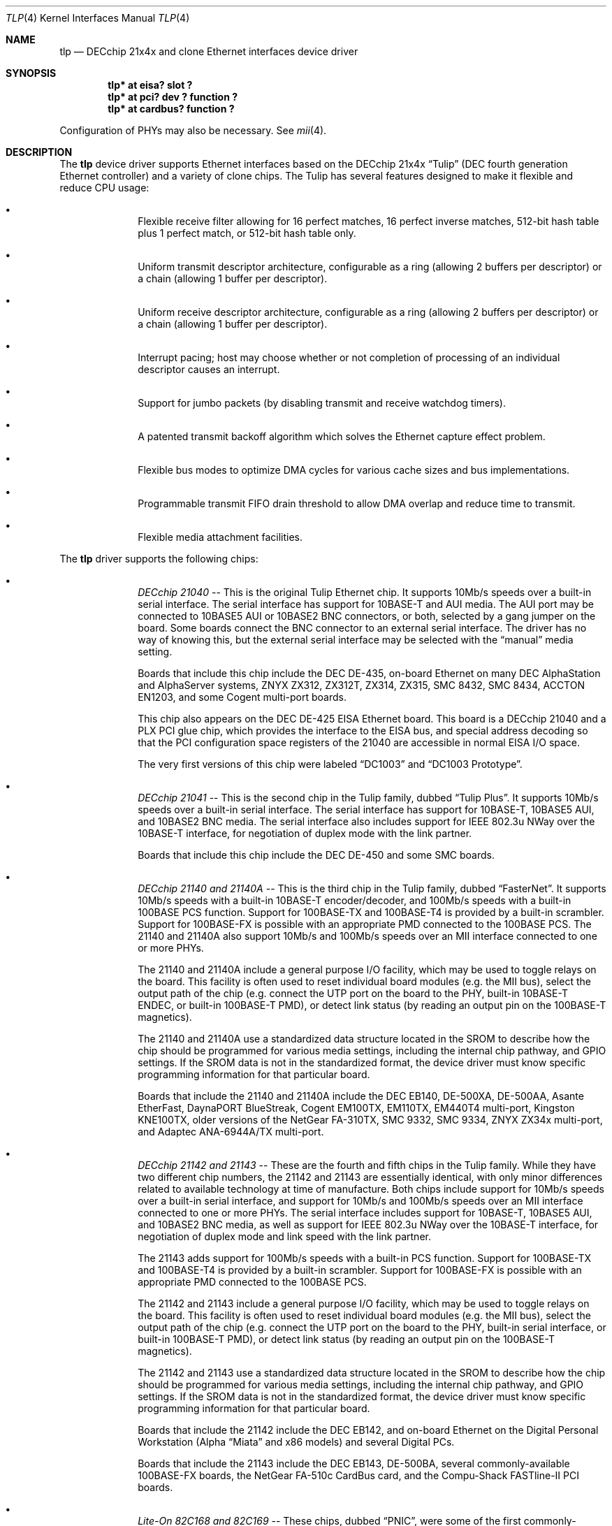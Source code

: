 .\"	$NetBSD: tlp.4,v 1.24 2006/06/17 04:58:14 reed Exp $
.\"
.\" Copyright (c) 1999-2006 The NetBSD Foundation, Inc.
.\" All rights reserved.
.\"
.\" This code is derived from software contributed to The NetBSD Foundation
.\" by Jason R. Thorpe of the Numerical Aerospace Simulation Facility,
.\" NASA Ames Research Center.
.\"
.\" Redistribution and use in source and binary forms, with or without
.\" modification, are permitted provided that the following conditions
.\" are met:
.\" 1. Redistributions of source code must retain the above copyright
.\"    notice, this list of conditions and the following disclaimer.
.\" 2. Redistributions in binary form must reproduce the above copyright
.\"    notice, this list of conditions and the following disclaimer in the
.\"    documentation and/or other materials provided with the distribution.
.\"
.\" THIS SOFTWARE IS PROVIDED BY THE NETBSD FOUNDATION, INC. AND CONTRIBUTORS
.\" ``AS IS'' AND ANY EXPRESS OR IMPLIED WARRANTIES, INCLUDING, BUT NOT LIMITED
.\" TO, THE IMPLIED WARRANTIES OF MERCHANTABILITY AND FITNESS FOR A PARTICULAR
.\" PURPOSE ARE DISCLAIMED.  IN NO EVENT SHALL THE FOUNDATION OR CONTRIBUTORS
.\" BE LIABLE FOR ANY DIRECT, INDIRECT, INCIDENTAL, SPECIAL, EXEMPLARY, OR
.\" CONSEQUENTIAL DAMAGES (INCLUDING, BUT NOT LIMITED TO, PROCUREMENT OF
.\" SUBSTITUTE GOODS OR SERVICES; LOSS OF USE, DATA, OR PROFITS; OR BUSINESS
.\" INTERRUPTION) HOWEVER CAUSED AND ON ANY THEORY OF LIABILITY, WHETHER IN
.\" CONTRACT, STRICT LIABILITY, OR TORT (INCLUDING NEGLIGENCE OR OTHERWISE)
.\" ARISING IN ANY WAY OUT OF THE USE OF THIS SOFTWARE, EVEN IF ADVISED OF THE
.\" POSSIBILITY OF SUCH DAMAGE.
.\"
.Dd March 26, 2006
.Dt TLP 4
.Os
.Sh NAME
.Nm tlp
.Nd DECchip 21x4x and clone Ethernet interfaces device driver
.Sh SYNOPSIS
.Cd "tlp* at eisa? slot ?"
.Cd "tlp* at pci? dev ? function ?"
.Cd "tlp* at cardbus? function ?"
.Pp
Configuration of PHYs may also be necessary.
See
.Xr mii 4 .
.Sh DESCRIPTION
The
.Nm
device driver supports Ethernet interfaces based on the DECchip 21x4x
.Dq Tulip
(DEC fourth generation Ethernet controller) and a variety of clone chips.
The Tulip has several features designed to make it flexible and reduce
CPU usage:
.Bl -bullet -offset indent
.It
Flexible receive filter allowing for 16 perfect matches, 16 perfect
inverse matches, 512-bit hash table plus 1 perfect match, or
512-bit hash table only.
.It
Uniform transmit descriptor architecture, configurable as a ring (allowing
2 buffers per descriptor) or a chain (allowing 1 buffer per descriptor).
.It
Uniform receive descriptor architecture, configurable as a ring (allowing
2 buffers per descriptor) or a chain (allowing 1 buffer per descriptor).
.It
Interrupt pacing; host may choose whether or not completion of processing of
an individual descriptor causes an interrupt.
.It
Support for jumbo packets (by disabling transmit and receive watchdog
timers).
.It
A patented transmit backoff algorithm which solves the Ethernet capture
effect problem.
.It
Flexible bus modes to optimize DMA cycles for various cache sizes and
bus implementations.
.It
Programmable transmit FIFO drain threshold to allow DMA overlap and reduce
time to transmit.
.It
Flexible media attachment facilities.
.El
.Pp
The
.Nm
driver supports the following chips:
.Bl -bullet -offset indent
.It
.Em DECchip 21040
-- This is the original Tulip Ethernet chip.
It supports 10Mb/s speeds over a built-in serial interface.
The serial interface has support for 10BASE-T and AUI media.
The AUI port may be connected to 10BASE5 AUI or 10BASE2 BNC
connectors, or both, selected by a gang jumper on the board.
Some boards connect the BNC connector to an external serial interface.
The driver has no way of knowing this, but the external
serial interface may be selected with the
.Dq manual
media setting.
.Pp
Boards that include this chip include the DEC DE-435, on-board Ethernet on
many DEC AlphaStation and AlphaServer systems, ZNYX ZX312, ZX312T,
ZX314, ZX315, SMC 8432, SMC 8434, ACCTON EN1203, and some Cogent
multi-port boards.
.Pp
This chip also appears on the DEC DE-425 EISA Ethernet board.
This board is a DECchip 21040 and a PLX PCI glue chip, which provides
the interface to the EISA bus, and special address decoding so that
the PCI configuration space registers of the 21040 are accessible
in normal EISA I/O space.
.Pp
The very first versions of this chip were labeled
.Dq DC1003
and
.Dq DC1003 Prototype .
.It
.Em DECchip 21041
-- This is the second chip in the Tulip family, dubbed
.Dq Tulip Plus .
It supports 10Mb/s speeds over a built-in serial interface.
The serial interface has support for 10BASE-T, 10BASE5 AUI, and
10BASE2 BNC media.
The serial interface also includes support for IEEE 802.3u NWay over
the 10BASE-T interface, for negotiation of duplex mode with the link
partner.
.Pp
Boards that include this chip include the DEC DE-450 and some SMC boards.
.It
.Em DECchip 21140 and 21140A
-- This is the third chip in the Tulip family, dubbed
.Dq FasterNet .
It supports 10Mb/s speeds with a built-in 10BASE-T encoder/decoder,
and 100Mb/s speeds with a built-in 100BASE PCS function.
Support for 100BASE-TX and 100BASE-T4 is provided by a built-in
scrambler.
Support for 100BASE-FX is possible with an appropriate PMD connected
to the 100BASE PCS.
The 21140 and 21140A also support 10Mb/s and
100Mb/s speeds over an MII interface connected to one or more PHYs.
.Pp
The 21140 and 21140A include a general purpose I/O facility, which
may be used to toggle relays on the board.
This facility is often used to reset individual board modules (e.g.
the MII bus), select the output path of the chip (e.g. connect the
UTP port on the board to the PHY, built-in 10BASE-T ENDEC, or
built-in 100BASE-T PMD), or detect link status (by reading an output
pin on the 100BASE-T magnetics).
.Pp
The 21140 and 21140A use a standardized data structure located in
the SROM to describe how the chip should be programmed for various
media settings, including the internal chip pathway, and GPIO settings.
If the SROM data is not in the standardized format, the device driver
must know specific programming information for that particular board.
.Pp
Boards that include the 21140 and 21140A include the DEC EB140, DE-500XA,
DE-500AA, Asante EtherFast, DaynaPORT BlueStreak, Cogent EM100TX, EM110TX,
EM440T4 multi-port, Kingston KNE100TX, older versions of the NetGear FA-310TX,
SMC 9332, SMC 9334, ZNYX ZX34x multi-port, and Adaptec ANA-6944A/TX multi-port.
.It
.Em DECchip 21142 and 21143
-- These are the fourth and fifth chips in the Tulip family.
While they have two different chip numbers, the 21142 and 21143
are essentially identical, with only minor differences related to
available technology at time of manufacture.
Both chips include support for 10Mb/s speeds over a built-in serial
interface, and support for 10Mb/s and 100Mb/s speeds over an MII
interface connected to one or more PHYs.
The serial interface includes support for 10BASE-T, 10BASE5 AUI,
and 10BASE2 BNC media, as well as support for IEEE 802.3u NWay over
the 10BASE-T interface, for negotiation of duplex mode and link
speed with the link partner.
.Pp
The 21143 adds support for 100Mb/s speeds with a built-in
PCS function.
Support for 100BASE-TX and 100BASE-T4 is provided by
a built-in scrambler.
Support for 100BASE-FX is possible with an
appropriate PMD connected to the 100BASE PCS.
.Pp
The 21142 and 21143 include a general purpose I/O facility, which
may be used to toggle relays on the board.
This facility is often used to reset individual board modules (e.g.
the MII bus), select the output path of the chip (e.g. connect the
UTP port on the board to the PHY, built-in serial interface, or
built-in 100BASE-T PMD), or detect link status (by reading an output
pin on the 100BASE-T magnetics).
.Pp
The 21142 and 21143 use a standardized data structure located in
the SROM to describe how the chip should be programmed for various
media settings, including the internal chip pathway, and GPIO settings.
If the SROM data is not in the standardized format, the device driver
must know specific programming information for that particular board.
.Pp
Boards that include the 21142 include the DEC EB142, and on-board Ethernet
on the Digital Personal Workstation (Alpha
.Dq Miata
and x86 models) and several Digital PCs.
.Pp
Boards that include the 21143 include the DEC EB143, DE-500BA, several
commonly-available 100BASE-FX boards, the NetGear FA-510c CardBus
card, and the Compu-Shack FASTline-II PCI boards.
.It
.Em Lite-On 82C168 and 82C169
-- These chips, dubbed
.Dq PNIC ,
were some of the first commonly-available Tulip clones,
appearing on low-cost boards when it became difficult for board
vendors to obtain DECchip 21140A parts.
They include support for 10Mb/s speeds over a built-in 10BASE-T
encoder/decoder, and 100Mb/s speeds over a built-in PCS function.
Support for 100BASE-TX and 100BASE-T4 is provided by a built-in
scrambler and transceiver module.
The transceiver module also includes support for NWay,
for negotiating duplex mode and link speed with the link partner.
These chips also include support for 10Mb/s and 100Mb/s speeds over
and MII interface connected to one or more PHYs.
.Pp
These chips also include a GPIO facility, although it is programmed
differently than the 21140's.
.Pp
Unfortunately, these chips seem to be plagued by two unfortunate
hardware bugs: in some situations, the receive logic incorrectly
dumps the entire transmit FIFO into the receive chain, rather
than a single Ethernet frame, and the DMA engines appear to be
substandard; they must be run in store-and-forward mode, and
occasionally fail to upload the filter setup frame.
.Pp
Boards that include the 82C168 and 82C169 include the newer NetGear
FA-310TX, the Kingston KNE110TX, and some older LinkSys LNE100TX boards.
.It
.Em Macronix 98713, 98713A, 98715, 98715A, and 98725
-- Of all the clones, these chips, dubbed
.Dq PMAC ,
are the best.
They are very close clones of their respective
originals, with the exception of some slight programming magic
necessary to work around an apparent hardware bug.
.Pp
The 98713 is a DECchip 21140A clone.
It includes all of the 21140A's features, and uses the same SROM
data format.
.Pp
The 98713A is a half-clone of the DECchip 21143.
It has support for serial, PCS, and MII media.
The serial interface has a built-in NWay function.
However, the 98713A does not have a GPIO facility, and,
as a result, usually does not use the same SROM format as the 21143 (no
need for GPIO programming information).
.Pp
The 98715, 98715A, and 98725 are more 21143-like, but lack the GPIO
facility and MII.
These chips also support ACPI power management.
.Pp
Boards that include the Macronix chips include some SVEC boards,
some SOHOWare boards, and the Compex RL100TX.
.It
.Em Lite-On/Macronix 82C115
-- This chip, dubbed the
.Dq PNIC-II ,
was co-designed by Lite-On and Macronix.
It is almost identical to the Macronix 98725, with a few exceptions:
it has Wake-On-LAN support, uses a 128-bit receive filter hash
table, and supports IEEE 802.3x flow control.
.Pp
Boards that include the 82C115 include the newer LinkSys (Version 2)
LNE100TX boards.
.It
.Em Winbond 89C840F
-- This chip is a very low-end barely-a-clone of the 21140.
It supports 10Mb/s and 100Mb/s speeds over an MII interface only,
and has several programming differences from the 21140.
.Pp
The receive filter is completely different: it supports only a single
perfect match, and has only a 64-bit multicast filter hash table.
The receive filter is programmed using special registers rather
than the standard Tulip setup frame.
.Pp
This chip is also plagued by a terrible DMA engine.
The chip must be run in store-and-forward mode or it will often
transmit garbage onto the wire.
.Pp
Interrupt pacing is also less flexible on the chip.
.Pp
Boards that include the 89C940F include the Complex RL100ATX,
some Unicom 10/100 boards, and several no-name 10/100 boards.
.It
.Em ADMtek AL981
-- This chip is a low cost, single-chip (sans magnetics) 10/100 Ethernet
implementation.
It supports 10Mb/s and 100Mb/s speeds over an internal PHY.
There is no generic MII bus; instead the IEEE 802.3u-compliant PHY
is accessed via special registers on the chip.
This chip also supports Wake-On-LAN and IEEE 802.3x flow control.
.Pp
The receive filter on the AL981 is completely different: it supports only
a single perfect match, and has only a 64-bit multicast filter hash table.
The receive filter is programmed using special registers rather than the
standard Tulip setup frame.
.Pp
This chip also supports ACPI power management.
.Pp
A list of boards which include the AL981 is not yet available.
.Pp
Support for the AL981 has not yet been tested.
If you have a board
which uses this chip, please contact the author (listed below).
.It
.Em Xircom X3201-3
-- This chip is a CardBus 21143 clone with a loosely-coupled modem
function (the modem is on a separate CardBus function, but the MAC
portion includes a shadow of its interrupt status).
Media is provided
by an IEEE 802.3u-compliant PHY connected to an MII interface.
These chips have no SROM; instead, the MAC address must be obtained
from the card's CIS information.
Unlike most other Tulip-like chips, the X3201-3
requires that transmit buffers be aligned to a 4-byte boundary.
This virtually ensures that each outgoing packet must be copied
into an aligned buffer, since the Ethernet header is 14 bytes long.
.Pp
This chip also supports ACPI power management.
.Pp
This chip is found in Xircom RealPort(tm) 10/100 CardBus Ethernet/Modem
cards, as well as some Intel OEM'd RealPort(tm) and IBM Etherjet cards.
.It
.Em Davicom DM9102 and DM9102A
-- These chips are 21104A-like with a few minor exceptions.
Media is provided by an internal IEEE 802.3u-compliant PHY accessed
as if it were connected to a normal MII interface.
The DM9102A also provides an external MII interface, to which a
HomePNA 1 PHY is typically connected.
The DM9102A also includes support for CardBus.
.Pp
This chip also supports ACPI power management and Wake-On-LAN.
.Pp
A complete list of boards with the DM9102 and DM9102A is not available.
However, the DM9102 is often found on PC motherboards that include a
built-in Ethernet interface.
.It
.Em ASIX AX88140A and AX88141
-- These chips are 21143-like with some exceptions.
Media is proved by an internal IEEE 802.3u-compliant PHY connected to
an MII interface.
Unlike most other Tulip-like chips, AX88140A and AX88141 both require
that the transmit buffers be aligned to a 4-byte boundary.
.Pp
It has a specific broadcast bit.
.Pp
This chip also supports ACPI power management.
.Pp
A list of boards which include the AX88140A or the AX88141 is not
yet available.
.It
.Em Conexant RS7112 (LANfinity)
-- These chips are 21143 clones with coupled modem function.
Media is provided
by an IEEE 802.3u-compliant PHY connected to an MII interface.
.Pp
A list of boards which include the RS7112 is not yet available.
.El
.Sh MEDIA SELECTION
Media selection done using
.Xr ifconfig 8
using the standard
.Xr ifmedia 4
mechanism.
Refer to those manual pages for more information.
.\" .Sh DIAGNOSTICS
.\" XXX too be done.
.Sh SEE ALSO
.Xr arp 4 ,
.Xr eisa 4 ,
.Xr ifmedia 4 ,
.Xr mii 4 ,
.Xr netintro 4 ,
.Xr pci 4 ,
.Xr ifconfig 8
.Rs
.%T "DECchip 21040 Ethernet LAN Controller for PCI Hardware Reference Manual"
.%D May 1994
.%A Digital Equipment Corporation
.%O Order Number EC-N0752-72
.Re
.Rs
.%T "DECchip 21041 PCI Ethernet LAN Controller Hardware Reference Manual"
.%N Preliminary
.%D April 1995
.%A Digital Equipment Corporation
.%O Order Number EC-QAWXA-TE
.Re
.Rs
.%T "DECchip 21041 DC1017-BA Errata"
.%N Revision 1.0
.%D April 27, 1995
.%A Digital Equipment Corporation
.%O Order Number EC-QD2MA-TE
.Re
.Rs
.%T "DECchip 21140 PCI Fast Ethernet LAN Controller Hardware Reference Manual"
.%N Supersedes EC-Q0CA-TE
.%D May 1995
.%A Digital Equipment Corporation
.%O Order Number EC-Q0CB-TE
.Re
.Rs
.%T "DECchip 21140A PCI Fast Ethernet LAN Controller Hardware Reference Manual"
.%N Supersedes EC-QN7NA-TE, EC-QN7NB-TE
.%D January 1996
.%A Digital Equipment Corporation
.%O Order Number EC-QN7NC-TE
.Re
.Rs
.%T "21143 PCI/CardBus 10/100Mb/s Ethernet LAN Controller Hardware Reference Manual"
.%N Revision 1.0
.%D October 1998
.%A Intel Corporation
.%O Document Number 278074-001
.Re
.Rs
.%T "Ethernet Address ROM Programming: An Application Note"
.%D April 1994
.%A Digital Equipment Corporation
.%O Order Number EC-N3214-72
.Re
.Rs
.%T "Using the DECchip 21041 with Boot ROM, Serial ROM, and External Register: An Application Note"
.%D April 1995
.%A Digital Equipment Corporation
.%O Order Number EC-QJLGA-TE
.Re
.Rs
.%T "Connecting the DECchip 21140 PCI Fast Ethernet LAN Controller to the Network: An Application Note"
.%N Preliminary
.%D December 1994
.%A Digital Equipment Corporation
.%O Order Number EC-QAR2A-TE
.Re
.Rs
.%T "MXIC MX98713 PMAC 100/10BASE PCI MAC Controller"
.%N Revision 1.1
.%D November 8, 1996
.%A Macronix International Co., Ltd.
.%O Part Number: PM0386
.Re
.Rs
.%T "MXIC MX98713A Fast Ethernet MAC Controller"
.%N Revision 1.0
.%D August 28, 1997
.%A Macronix International Co., Ltd.
.%O Part Number: PM0489
.Re
.Rs
.%T "MXIC MX98715A Single Chip Fast Ethernet NIC Controller"
.%N Revision 1.2
.%D February 24, 1999
.%A Macronix International Co., Ltd.
.%O Part Number: PM0537
.Re
.Rs
.%T "MXIC MX98725 Single Chip Fast Ethernet NIC Controller"
.%N Revision 1.7
.%D September 15, 1998
.%A Macronix International Co., Ltd.
.%O Part Number: PM0468
.Re
.Rs
.%T "MXIC MX98715 Application Note"
.%N Revision 1.5
.%D October 9, 1998
.%A Macronix International Co., Ltd.
.%O Part Number: PM0498
.Re
.Rs
.%T "MXIC MX98715A Application Note"
.%N Revision 1.2
.%D October 9, 1998
.%A Macronix International Co., Ltd.
.%O Part Number: PM0541
.Re
.Rs
.%T "MXIC MX98725 Application Note"
.%N Revision 1.1
.%D July 10, 1998
.%A Macronix International Co., Ltd.
.%O Part Number: PM0525
.Re
.Rs
.%T "MXIC LC82C115 Single Chip Fast Ethernet NIC Controller"
.%N Revision 0.2
.%D February 12, 1999
.%A Macronix International Co., Ltd.
.%O Part Number: PM0572
.Re
.Rs
.%T "PNIC Hardware Specification"
.%N Revision 1.0
.%D December 1, 1994
.%A LITE ON, Inc.
.Re
.Rs
.%T "Comet: AL981 PCI 10/100 Fast Ethernet Controller with Integrated PHY"
.%N Revision 0.93
.%D January, 1999
.%A ADMtek Incorporated
.Re
.Rs
.%T "Winbond LAN W89C840F 100/10Mbps Ethernet Controller"
.%N Revision A1
.%D April 1997
.%A Winbond Electronics Corporation
.Re
.Rs
.%T "Xircom X3201-3 CardBus 10/100 Mbps Ethernet Controller Software Developer's Specification"
.%N Revision B
.%D April 7, 1999
.%O Reference number: 103-0548-001
.Re
.Rs
.%T "Davicom DM9102 10/100 Mbps Single Chip LAN Controller"
.%N Version DM9102-DS-F01
.%D July 22, 1999
.Re
.Rs
.%T "Davicom DM9102A Single Chip Fast Ethernet NIC Controller"
.%N Version DM9102A-DS-F01
.%D January 20, 2000
.Re
.Rs
.%T "ASIX AX88140A 100BaseTX/FX PCI Bus Fast Ethernet MAC Controller"
.%D March 11, 1997
.%N Preliminary
.%A ASIX Electronics Co.
.%O Document Number AX140D2.DOC
.Re
.Rs
.%T "LANfinity - Home Networking Physical Layer Device with Integrated Analog Front End Circuitry"
.%A Conexant Systems, Inc.
.%N Revision A
.%D March 12, 1999
.Re
.Sh HISTORY
The
.Nm
driver first appeared in
.Nx 1.5 .
.Sh AUTHORS
.An -nosplit
The
.Nm
driver was written by
.An Jason R. Thorpe
while employed at the Numerical Aerospace Simulation Facility,
NASA Ames Research Center.
The author may be contacted at
.Aq thorpej@NetBSD.org .
.Pp
ASIX AX88140A and AX881401 support was added by
.An Rui Paulo
.Aq rpaulo@NetBSD.org .
.Pp
Conexant RS7112 support was contributed by
.An Frank Wille
.Aq frank@phoenix.owl.de .
.Sh BUGS
Media autosense is not yet supported for any serial or PCS function media.
It is, however, supported for IEEE 802.3u-compliant PHY media.
